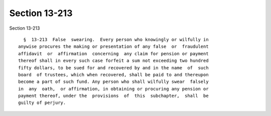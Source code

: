 Section 13-213
==============

Section 13-213 ::    
        
     
        §  13-213  False  swearing.  Every person who knowingly or wilfully in
      anywise procures the making or presentation of any false  or  fraudulent
      affidavit  or  affirmation  concerning  any claim for pension or payment
      thereof shall in every such case forfeit a sum not exceeding two hundred
      fifty dollars, to be sued for and recovered by and in the name  of  such
      board  of trustees, which when recovered, shall be paid to and thereupon
      become a part of such fund. Any person who shall wilfully swear  falsely
      in  any  oath,  or affirmation, in obtaining or procuring any pension or
      payment thereof, under the  provisions  of  this  subchapter,  shall  be
      guilty of perjury.
    
    
    
    
    
    
    
